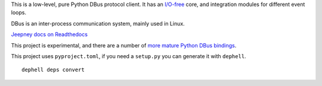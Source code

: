 This is a low-level, pure Python DBus protocol client. It has an `I/O-free
<https://sans-io.readthedocs.io/>`__ core, and integration modules for different
event loops.

DBus is an inter-process communication system, mainly used in Linux.

`Jeepney docs on Readthedocs <https://jeepney.readthedocs.io/en/latest/>`__

This project is experimental, and there are a
number of `more mature Python DBus bindings <https://www.freedesktop.org/wiki/Software/DBusBindings/#python>`__.

This project uses ``pyproject.toml``, if you need a ``setup.py`` you can generate it with ``dephell``.

::

    dephell deps convert
